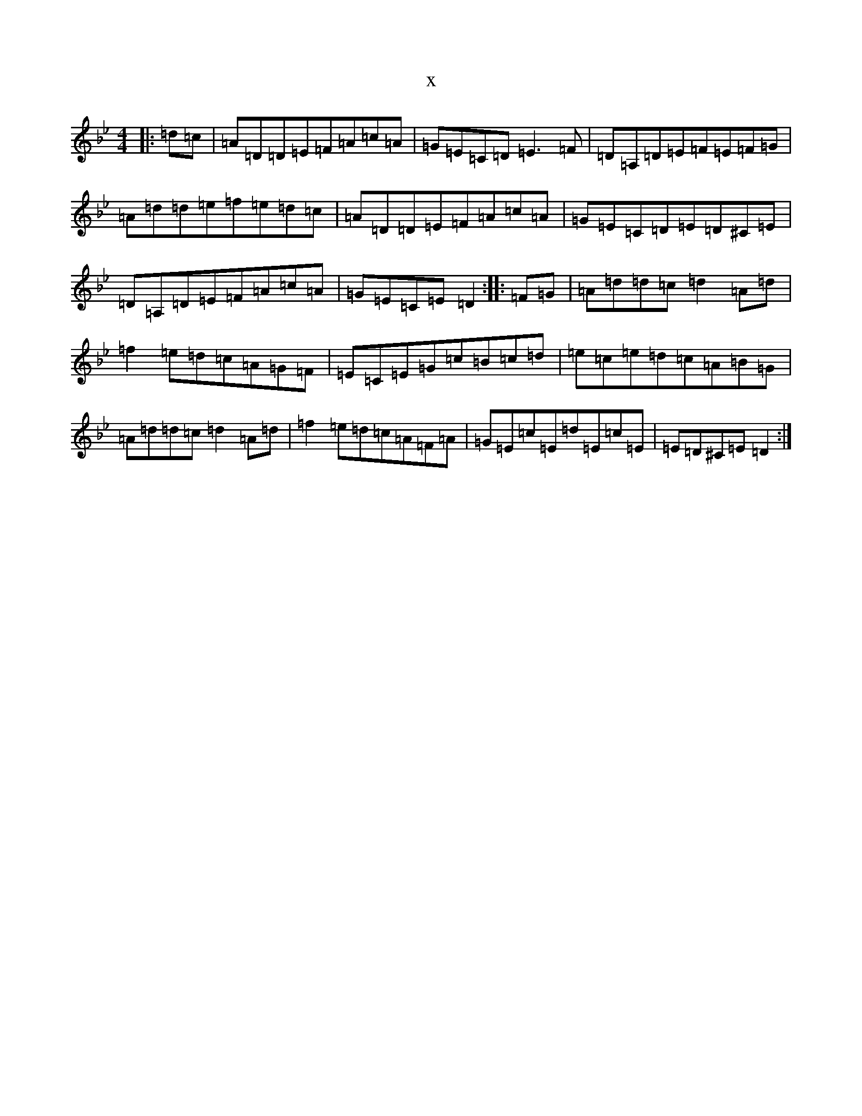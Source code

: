 X:19154
T:x
L:1/8
M:4/4
K: C Dorian
|:=d=c|=A=D=D=E=F=A=c=A|=G=E=C=D=E3=F|=D=A,=D=E=F=E=F=G|=A=d=d=e=f=e=d=c|=A=D=D=E=F=A=c=A|=G=E=C=D=E=D^C=E|=D=A,=D=E=F=A=c=A|=G=E=C=E=D2:||:=F=G|=A=d=d=c=d2=A=d|=f2=e=d=c=A=G=F|=E=C=E=G=c=B=c=d|=e=c=e=d=c=A=B=G|=A=d=d=c=d2=A=d|=f2=e=d=c=A=F=A|=G=E=c=E=d=E=c=E|=E=D^C=E=D2:|
